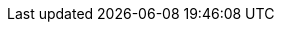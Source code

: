 ////
******************************************************************************
*                                                                            *
*                       Standard Library Documentation                       *
*                                                                            *
*                    CUSTOM ATTRIBUTES SHARED BY ALL DOCS                    *
*                                                                            *
******************************************************************************

This file contains custom attributes definitions used for substitutions shared
by all the StdLib documentation source files.

Defining links as attributes keeps the sources easier to read and work on.
Also, in the future we might want to defined some links conditionally,
depending on the output backend (suppressing links in the PDF, or providing
alternative links on the GH Pages website, etc.).
------------------------------------------------------------------------------
////

:AlanWWW: link:https://www.alanif.se/[www.alanif.se^,title="Visit Alan website"]
:AlanGoogle: link:https://groups.google.com/g/alan-if[Alan IF discussions group^,title="Visit ALAN IF discussions at Google Groups"]


// PathToMainDir
// =================
// PathToMainDir is the relative upward path-jumps to the main folder of
// either 'lib_source/' or 'lib_distro/', used for include directives or
// links, respectively. Since the source and distro folders are symmetrical,
// relative paths are equivalent.
// AsciiDoc source documents in subfolders of 'lib_source/' should define
// the PathToMainDir attribute correctly before including this file, so that
// assets can be reached as expected.
// Lacking such a definition, the fallback value will be "./", i.e. assume
// we're dealing with a document rooted in 'lib_source/'.
ifndef::PathToMainDir[]
:PathToMainDir: ./
endif::[]

// Directories Paths
// =================
// @FIXME: Rel.paths might change in new repo structure!
:StdLibDir: {PathToMainDir}StdLib
:ExtrasDir: {PathToMainDir}extras


// Links to Additional StdLib Assets
// =================================
// @FIXME: CHANGELOG paths will change in new repo structure!
:CHANGELOG: pass:q,a[link:{PathToMainDir}CHANGELOG.html[`CHANGELOG.html`^,title="View the CHANGELOG"]]
:COPYING: pass:q,a[link:{StdLibDir}/COPYING[`COPYING`^,title="View the StdLib license file"] ]
:newgame_alan: pass:q,a[link:{ExtrasDir}/newgame.alan[`newgame.alan`^,title="Open adventure template"]]
:testgame_alan: pass:q,a[link:{ExtrasDir}/testgame.alan[`testgame.alan`^,title="Open source adventure"]]
:mygame_import: pass:q,a[link:{ExtrasDir}/mygame_import.i[`mygame_import.i`^,title="Open source file"]]


// Links to StdLib sources
// =======================
:library: pass:q,a[link:{StdLibDir}/library.i[`library.i`^,title="View library source file"]]
:lib_actors: pass:q,a[link:{StdLibDir}/lib_actors.i[`lib_actors.i`^,title="View library source file"]]
:lib_classes: pass:q,a[link:{StdLibDir}/lib_classes.i[`lib_classes.i`^,title="View library source file"]]
:lib_clothing: pass:q,a[link:{StdLibDir}/lib_clothing.i[`lib_clothing.i`^,title="View library source file"]]
:lib_definitions: pass:q,a[link:{StdLibDir}/lib_definitions.i[`lib_definitions.i`^,title="View library source file"]]
:lib_liquid: pass:q,a[link:{StdLibDir}/lib_liquid.i[`lib_liquid.i`^,title="View library source file"]]
:lib_locations: pass:q,a[link:{StdLibDir}/lib_locations.i[`lib_locations.i`^,title="View library source file"]]
:lib_messages_library: pass:q,a[link:{StdLibDir}/lib_messages_library.i[`lib_messages_library.i`^,title="View library source file"]]
:lib_messages_runtime: pass:q,a[link:{StdLibDir}/lib_messages_runtime.i[`lib_messages_runtime.i`^,title="View library source file"]]
:lib_verbs: pass:q,a[link:{StdLibDir}/lib_verbs.i[`lib_verbs.i`^,title="View library source file"]]
:lib_verbs_restrictions: pass:q,a[link:{StdLibDir}/lib_verbs_restrictions.i[`lib_verbs_restrictions.i`^,title="View library source file"]]
:COPYING: pass:q,a[link:{StdLibDir}/COPYING[`COPYING`^,title="View library license file"]]


// Links to repository Issues
// ==========================
:Issue86: https://github.com/AnssiR66/AlanStdLib/issues/86[Issue #86^, title="Issue #86 — Examples Sources Letter Casing"]
:Issue113: https://github.com/AnssiR66/AlanStdLib/issues/113[Issue #113^, title="Issue #113 — Actions-Restrictions Not Working As Expected"]
:Issue114: https://github.com/AnssiR66/AlanStdLib/issues/114[Issue #114^, title="Issue #114 — New 'Library Attributes' Part"]
:Issue115: https://github.com/AnssiR66/AlanStdLib/issues/115[Issue #115^, title="Issue #115 — Document Overriding Verbs on 'my_game'"]
:Issue118: https://github.com/AnssiR66/AlanStdLib/issues/118[Issue #118^, title="Issue #118 — Potential Issues With NPCs Following Hero"]

////
:IssueXYZ: https://github.com/AnssiR66/AlanStdLib/issues/XYZ[Issue #XYZ^, title="Issue #XYZ — ZZZZZZZZZZZZZZZZ"]
////

// EOF //
